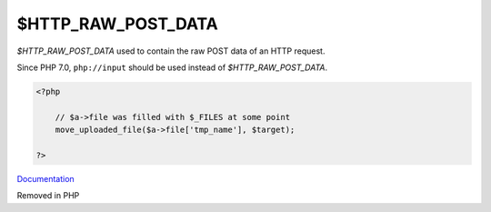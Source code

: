 .. _$HTTP_RAW_POST_DATA:
.. meta::
	:description:
		$HTTP_RAW_POST_DATA: `$HTTP_RAW_POST_DATA` used to contain the raw POST data of an HTTP request.
	:twitter:card: summary_large_image
	:twitter:site: @exakat
	:twitter:title: $HTTP_RAW_POST_DATA
	:twitter:description: $HTTP_RAW_POST_DATA: `$HTTP_RAW_POST_DATA` used to contain the raw POST data of an HTTP request
	:twitter:creator: @exakat
	:og:title: $HTTP_RAW_POST_DATA
	:og:type: article
	:og:description: `$HTTP_RAW_POST_DATA` used to contain the raw POST data of an HTTP request
	:og:url: https://php-dictionary.readthedocs.io/en/latest/dictionary/$HTTP_RAW_POST_DATA.ini.html
	:og:locale: en


$HTTP_RAW_POST_DATA
-------------------

`$HTTP_RAW_POST_DATA` used to contain the raw POST data of an HTTP request. 

Since PHP 7.0, ``php://input`` should be used instead of `$HTTP_RAW_POST_DATA`.  

.. code-block:: php
   
   <?php
   
       // $a->file was filled with $_FILES at some point
       move_uploaded_file($a->file['tmp_name'], $target);
   
   ?>


`Documentation <https://www.php.net/manual/en/reserved.variables.files.php>`__

Removed in PHP 
